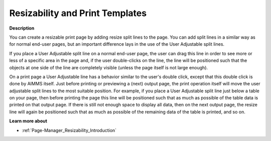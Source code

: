 

.. _Template-Manager_Resizability_and_Print_Templat:


Resizability and Print Templates
================================

**Description** 

You can create a resizable print page by adding resize split lines to the page. You can add split lines in a similar way as for normal end-user pages, but an important difference lays in the use of the User Adjustable split lines.

If you place a User Adjustable split line on a normal end-user page, the user can drag this line in order to see more or less of a specific area in the page and, if the user double-clicks on the line, the line will be positioned such that the objects at one side of the line are completely visible (unless the page itself is not large enough).

On a print page a User Adjustable line has a behavior similar to the user's double click, except that this double click is done by AIMMS itself. Just before printing or previewing a (next) output page, the print operation itself will move the user adjustable split lines to the most suitable position. For example, if you place a User Adjustable split line just below a table on your page, then before printing the page this line will be positioned such that as much as possible of the table data is printed on that output page. If there is still not enough space to display all data, then on the next output page, the resize line will again be positioned such that as much as possible of the remaining data of the table is printed, and so on.



**Learn more about** 

*	:ref:`Page-Manager_Resizability_Introduction` 




